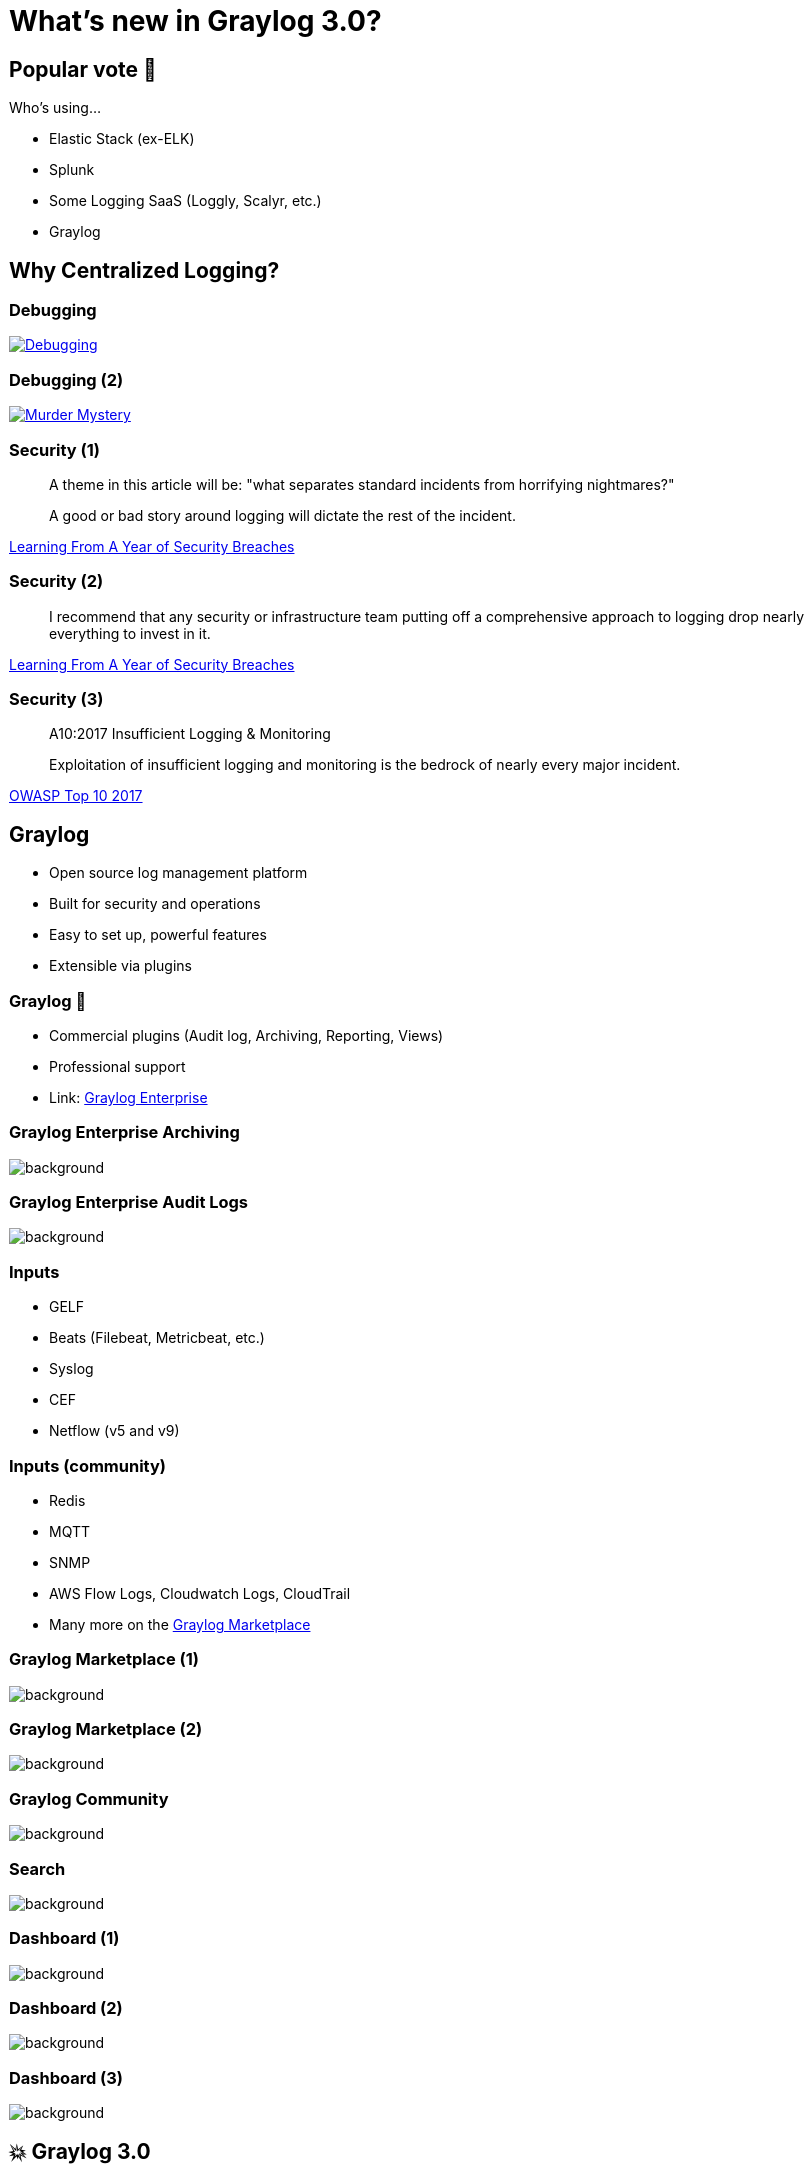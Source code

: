 = What's new in Graylog 3.0?
:backend: revealjs
:imagesdir: images
:icons: font
:customcss: slides.css
:revealjsdir: https://cdnjs.cloudflare.com/ajax/libs/reveal.js/3.7.0
:revealjs_theme: moon
:revealjs_history: true
:title-slide-background-image: log_truck.jpg


== Popular vote 🤚

Who's using…
[%step]
* Elastic Stack (ex-ELK)
* Splunk
* Some Logging SaaS (Loggly, Scalyr, etc.)
* Graylog


[background-video="images/tony-stark-question.mp4",background-video-loop=true,background-video-muted=true]
== Why Centralized Logging?


=== Debugging

image::janl_tweet.png[Debugging, link="https://twitter.com/janl/status/785456374566223872"]


=== Debugging (2)

image::honest_update_tweet.png[Murder Mystery, link="https://twitter.com/honest_update/status/651897353889259521"]


=== Security (1)

[quote]
____
A theme in this article will be: "what separates standard incidents from horrifying nightmares?"

A good or bad story around logging will dictate the rest of the incident.
____
https://medium.com/starting-up-security/learning-from-a-year-of-security-breaches-ed036ea05d9b[Learning From A Year of Security Breaches]


=== Security (2)

[quote]
____
I recommend that any security or infrastructure team putting off a comprehensive approach to logging drop nearly everything to invest in it.
____
https://medium.com/starting-up-security/learning-from-a-year-of-security-breaches-ed036ea05d9b[Learning From A Year of Security Breaches]


=== Security (3)

[quote]
____
A10:2017 Insufficient Logging & Monitoring

Exploitation of insufficient logging and monitoring is the bedrock of nearly every major incident.
____
https://www.owasp.org/index.php/Category:OWASP_Top_Ten_Project[OWASP Top 10 2017]


== Graylog

[%step]
* Open source log management platform
* Built for security and operations
* Easy to set up, powerful features
* Extensible via plugins


=== Graylog 💸

[%step]
* Commercial plugins (Audit log, Archiving, Reporting, Views)
* Professional support
* Link: https://www.graylog.org/enterprise[Graylog Enterprise]


[%notitle]
=== Graylog Enterprise Archiving

image::graylog_archiving.png[background, size=contain]


[%notitle]
=== Graylog Enterprise Audit Logs

image::graylog_auditlog.png[background, size=contain]


=== Inputs

* GELF
* Beats (Filebeat, Metricbeat, etc.)
* Syslog
* CEF
* Netflow (v5 and v9)


=== Inputs (community)

* Redis
* MQTT
* SNMP
* AWS Flow Logs, Cloudwatch Logs, CloudTrail
* Many more on the https://marketplace.graylog.org/[Graylog Marketplace]


[%notitle]
=== Graylog Marketplace (1)

image::graylog_marketplace1.png[background, size=contain]


[%notitle]
=== Graylog Marketplace (2)

image::graylog_marketplace2.png[background, size=contain]


[%notitle]
=== Graylog Community

image::graylog_community.png[background, size=contain]


[%notitle]
=== Search

image::graylog_search.png[background, size=contain]


[%notitle]
=== Dashboard (1)

image::graylog_dashboard1.png[background, size=contain]


[%notitle]
=== Dashboard (2)

image::graylog_dashboard2.png[background, size=contain]


[%notitle]
=== Dashboard (3)

image::graylog_dashboard3.png[background, size=contain]


[background-video="images/wiggling_cat.mp4",background-video-loop=true,background-video-muted=true]
== 💥 Graylog 3.0


=== 💥 Graylog Sidecar

[%step]
* Centralized config management for log shippers
* Completely new implementation
* Allows managing arbitrary binaries
* Runs on Linux & Windows


[%notitle]
=== Graylog Sidecar (1)

image::graylog_sidecars.png[background, size=contain]


=== 💥 Grok Editor

[%step]
* Grok == Regular Expressions on Steroids
* Sometimes hard to debug
* No more external Grok Debugger
* Grok editor now with preview and test


[%notitle]
=== Grok Editor (1)

image::graylog_grok_pattern.png[background, size=contain]


=== 💥 Content Packs 2.0

[%step]
* Sharing configuration between Graylog clusters
* Allow using parameters
* Versioning
* Removal (uninstall)


[%notitle]
=== Content Packs (1)

image::graylog_content_pack_1.png[background, size=contain]


[%notitle]
=== Content Packs (2)

image::graylog_content_pack_2.png[background, size=contain]


=== 💥 Views 💸

[%step]
* Interactive dashboards
* Completely customizable
* Can be saved and shared


[%notitle]
=== Views (1)

image::graylog_views.png[background, size=contain]


=== 💥 Reporting 💸

[%step]
* For your management team 😉
* Create shiny reports (PDF)
* Allows scheduling of report creation
* Reports can automatically be sent via email


[%notitle]
=== Reporting (1)

image::graylog_reporting.png[background, size=contain]


== What's in a Graylog cluster?

[%step]
* Graylog
* Elasticsearch 5.6 or higher
* MongoDB 2.4 or higher
* Optional: Graylog Collector Sidecar


[%notitle]
=== Graylog Architecture (1)

image::graylog_setup1.png[background, size=contain]


[%notitle]
=== Graylog Architecture (2)

image::graylog_setup2.png[background, size=contain]


[%notitle]
=== Graylog Collector Sidecar (Architecture)

image::graylog_collector2.png[background, size=contain]


=== Live Demo 😱

http://localhost:9000/[Open Demo]


== Questions? 🤔

image::twinpeaks_loglady.jpg[background, size=cover]


== Contact Details

image::yoshi.png[Yoshi]
icon:twitter[link="https://twitter.com/joschi83"] –
icon:github[link="https://github.com/joschi"] –
icon:linkedin[link="https://www.linkedin.com/in/jschalanda"] –
icon:xing[link="https://www.xing.com/profile/Jochen_Schalanda"]


[%notitle]
[background-video="images/lstoll-654502442030235648.mp4",background-video-loop=true,background-video-muted=true]

== Feierabend!


== Additional Links

* https://www.graylog.org/[Graylog]
* http://docs.graylog.org/[Graylog Documentation]
* https://marketplace.graylog.org/[Graylog Marketplace]
* https://community.graylog.org/[Graylog Community Forums]


== Image Credits

* https://commons.wikimedia.org/wiki/File:Log_truck_(5494951495).jpg["Log Truck" by Oregon Department of Transportation is licensed under CC BY 2.0]
* https://giphy.com/gifs/ask-blog-x3mnvL7qkrBcs[Tony Stark GIF at Giphy]
* https://giphy.com/gifs/awkward-internship-gJIJjrdhO5OYo[Wiggeling Cat GIF at Giphy]
* https://twitter.com/lstoll/status/654502442030235648[Lincoln Stoll (@lstoll)]
